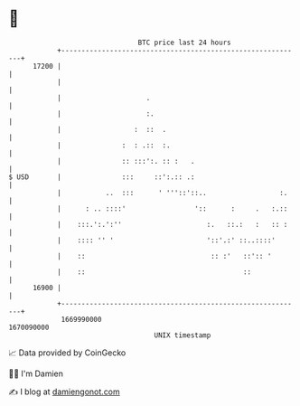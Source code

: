 * 👋

#+begin_example
                                   BTC price last 24 hours                    
               +------------------------------------------------------------+ 
         17200 |                                                            | 
               |                                                            | 
               |                     .                                      | 
               |                     :.                                     | 
               |                  :  ::  .                                  | 
               |               :  : .::  :.                                 | 
               |               :: :::':. :: :   .                           | 
   $ USD       |               :::     ::':.:: .:                           | 
               |           ..  :::      ' '''::'::..                  :.    | 
               |      : .. ::::'                 '::      :     .   :.::    | 
               |    :::.':.':''                     :.   ::.:   :   :: :    | 
               |    :::: '' '                       '::'.:' ::..::::'       | 
               |    ::                               :: :'   ::':: '        | 
               |    ::                                       ::             | 
         16900 |                                                            | 
               +------------------------------------------------------------+ 
                1669990000                                        1670090000  
                                       UNIX timestamp                         
#+end_example
📈 Data provided by CoinGecko

🧑‍💻 I'm Damien

✍️ I blog at [[https://www.damiengonot.com][damiengonot.com]]

